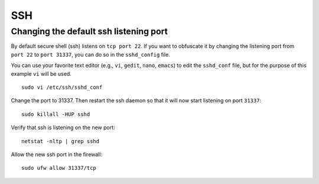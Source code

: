 SSH
===

Changing the default ssh listening port
---------------------------------------

By default secure shell (ssh) listens on ``tcp port 22``. If you want to obfuscate it by changing the listening port from ``port 22`` to ``port 31337``, you can do so in the ``sshd_config`` file.

You can use your favorite text editor (e.g., ``vi``, ``gedit``, ``nano``, ``emacs``) to edit the ``sshd_conf`` file, but for the purpose of this example ``vi`` will be used.

::

    sudo vi /etc/ssh/sshd_conf

Change the port to 31337.  Then restart the ssh daemon so that it will now start listening on port ``31337``:

::

   sudo killall -HUP sshd 

Verify that ssh is listening on the new port:

::

   netstat -nltp | grep sshd

Allow the new ssh port in the firewall:

::

   sudo ufw allow 31337/tcp
